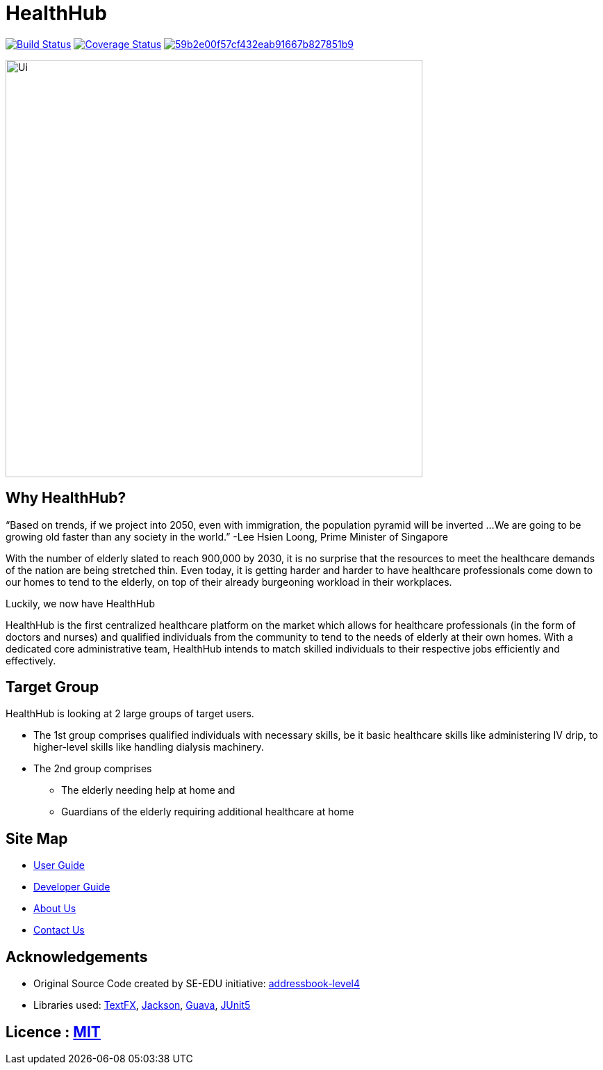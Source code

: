 = HealthHub

https://travis-ci.com/CS2103-AY1819S2-W09-2/main[image:https://travis-ci.com/CS2103-AY1819S2-W09-2/main.svg?branch=master[Build Status]]
https://coveralls.io/github/CS2103-AY1819S2-W09-2/main?branch=master[image:https://coveralls.io/repos/github/CS2103-AY1819S2-W09-2/main/badge.svg?branch=master[Coverage Status]]
image:https://api.codacy.com/project/badge/Grade/59b2e00f57cf432eab91667b827851b9[link="https://app.codacy.com/app/CS2103-AY1819S2-W09-2/main?utm_source=github.com&utm_medium=referral&utm_content=CS2103-AY1819S2-W09-2/main&utm_campaign=Badge_Grade_Dashboard"]

ifdef::env-github[]
image::docs/images/Ui.png[width="600"]
endif::[]

ifndef::env-github[]
image::images/Ui.png[width="600"]
endif::[]

== Why HealthHub?

“Based on trends, if we project into 2050, even with immigration, the population pyramid will be inverted ...
We are going to be growing old faster than any society in the world.”
                                                                            -Lee Hsien Loong, Prime Minister of Singapore

With the number of elderly slated to reach 900,000 by 2030, it is no surprise that the resources to meet the healthcare
demands of the nation are being stretched thin. Even today, it is getting harder and harder to have healthcare professionals
come down to our homes to tend to the elderly, on top of their already burgeoning workload in their workplaces.

Luckily, we now have HealthHub

HealthHub is the first centralized healthcare platform on the market which allows for healthcare professionals (in the
form of doctors and nurses) and qualified individuals from the community to tend to the needs of elderly at their own
homes. With a dedicated core administrative team, HealthHub intends to match skilled individuals to their respective
jobs efficiently and effectively.

== Target Group

HealthHub is looking at 2 large groups of target users.

* The 1st group comprises qualified individuals with necessary skills, be it basic healthcare skills like administering
IV drip, to higher-level skills like handling dialysis machinery.
* The 2nd group comprises

** The elderly needing help at home and

** Guardians of the elderly requiring additional healthcare at home

== Site Map

* https://github.com/CS2103-AY1819S2-W09-2/main/blob/master/docs/UserGuide.adoc[User Guide]
* https://github.com/CS2103-AY1819S2-W09-2/main/blob/master/docs/DeveloperGuide.adoc[Developer Guide]
* http://github.com/CS2103-AY1819S2-W09-2/main/blob/master/docs/AboutUs.adoc[About Us]
* https://github.com/CS2103-AY1819S2-W09-2/main/blob/master/docs/ContactUs.adoc[Contact Us]

== Acknowledgements

* Original Source Code created by SE-EDU initiative: https://github.com/se-edu/addressbook-level4[addressbook-level4]

* Libraries used: https://github.com/TestFX/TestFX[TextFX], https://github.com/FasterXML/jackson[Jackson], https://github.com/google/guava[Guava], https://github.com/junit-team/junit5[JUnit5]

== Licence : link:LICENSE[MIT]
